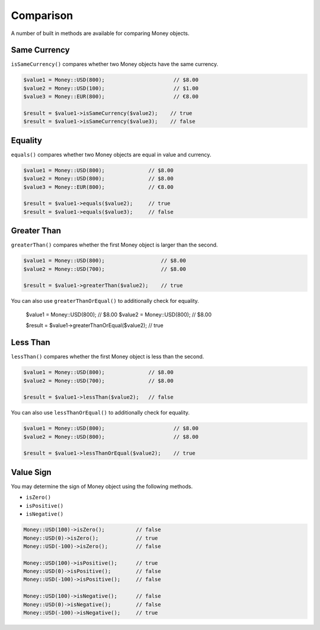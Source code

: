 Comparison
==========

A number of built in methods are available for comparing Money objects.

.. _same_currency:

Same Currency
-------------

``isSameCurrency()`` compares whether two Money objects have the same currency.

.. code-block:: php

    $value1 = Money::USD(800);                      // $8.00
    $value2 = Money::USD(100);                      // $1.00
    $value3 = Money::EUR(800);                      // €8.00

    $result = $value1->isSameCurrency($value2);    // true
    $result = $value1->isSameCurrency($value3);    // false

.. _equality:

Equality
--------

``equals()`` compares whether two Money objects are equal in value and currency.

.. code-block:: php

    $value1 = Money::USD(800);              // $8.00
    $value2 = Money::USD(800);              // $8.00
    $value3 = Money::EUR(800);              // €8.00

    $result = $value1->equals($value2);     // true
    $result = $value1->equals($value3);     // false

.. _greater_than:

Greater Than
------------

``greaterThan()`` compares whether the first Money object is larger than the second.

.. code-block:: php

    $value1 = Money::USD(800);                  // $8.00
    $value2 = Money::USD(700);                  // $8.00

    $result = $value1->greaterThan($value2);    // true

.. code-block:: php

You can also use ``greaterThanOrEqual()`` to additionally check for equality.

    $value1 = Money::USD(800);                          // $8.00
    $value2 = Money::USD(800);                          // $8.00

    $result = $value1->greaterThanOrEqual($value2);     // true

.. _less_than:

Less Than
---------

``lessThan()`` compares whether the first Money object is less than the second.

.. code-block:: php

    $value1 = Money::USD(800);              // $8.00
    $value2 = Money::USD(700);              // $8.00

    $result = $value1->lessThan($value2);   // false

You can also use ``lessThanOrEqual()`` to additionally check for equality.

.. code-block:: php

    $value1 = Money::USD(800);                      // $8.00
    $value2 = Money::USD(800);                      // $8.00

    $result = $value1->lessThanOrEqual($value2);    // true

.. _value_sign:

Value Sign
----------

You may determine the sign of Money object using the following methods.

* ``isZero()``
* ``isPositive()``
* ``isNegative()``

.. code-block:: php

    Money::USD(100)->isZero();          // false
    Money::USD(0)->isZero();            // true
    Money::USD(-100)->isZero();         // false

    Money::USD(100)->isPositive();      // true
    Money::USD(0)->isPositive();        // false
    Money::USD(-100)->isPositive();     // false

    Money::USD(100)->isNegative();      // false
    Money::USD(0)->isNegative();        // false
    Money::USD(-100)->isNegative();     // true
